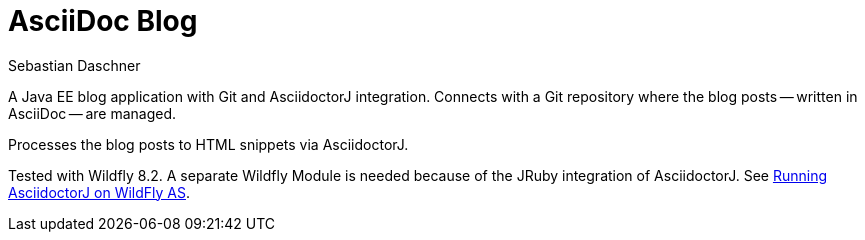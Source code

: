 = AsciiDoc Blog
Sebastian Daschner

A Java EE blog application with Git and AsciidoctorJ integration. Connects with a Git repository where the blog posts
-- written in AsciiDoc -- are managed.

Processes the blog posts to HTML snippets via AsciidoctorJ.

Tested with Wildfly 8.2. A separate Wildfly Module is needed because of the JRuby integration of AsciidoctorJ.
See https://github.com/asciidoctor/asciidoctorj#running-asciidoctorj-on-wildfly-as[Running AsciidoctorJ on WildFly AS].

// For a full description see TODO blog post